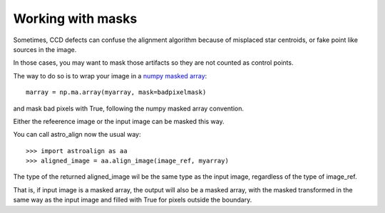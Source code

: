 Working with masks
==================

Sometimes, CCD defects can confuse the alignment algorithm because of misplaced star centroids, or fake point like sources in the image.

In those cases, you may want to mask those artifacts so they are not counted as control points.

The way to do so is to wrap your image in a `numpy masked array <http://docs.scipy.org/doc/numpy/reference/maskedarray.html>`_::

    marray = np.ma.array(myarray, mask=badpixelmask)

and mask bad pixels with True, following the numpy masked array convention.

Either the refeerence image or the input image can be masked this way.

You can call astro_align now the usual way::

    >>> import astroalign as aa
    >>> aligned_image = aa.align_image(image_ref, myarray)

The type of the returned aligned_image wil be the same type as the input image, regardless of the type of image_ref.

That is, if input image is a masked array, the output will also be a masked array, 
with the masked transformed in the same way as the input image and filled with True
for pixels outside the boundary.
